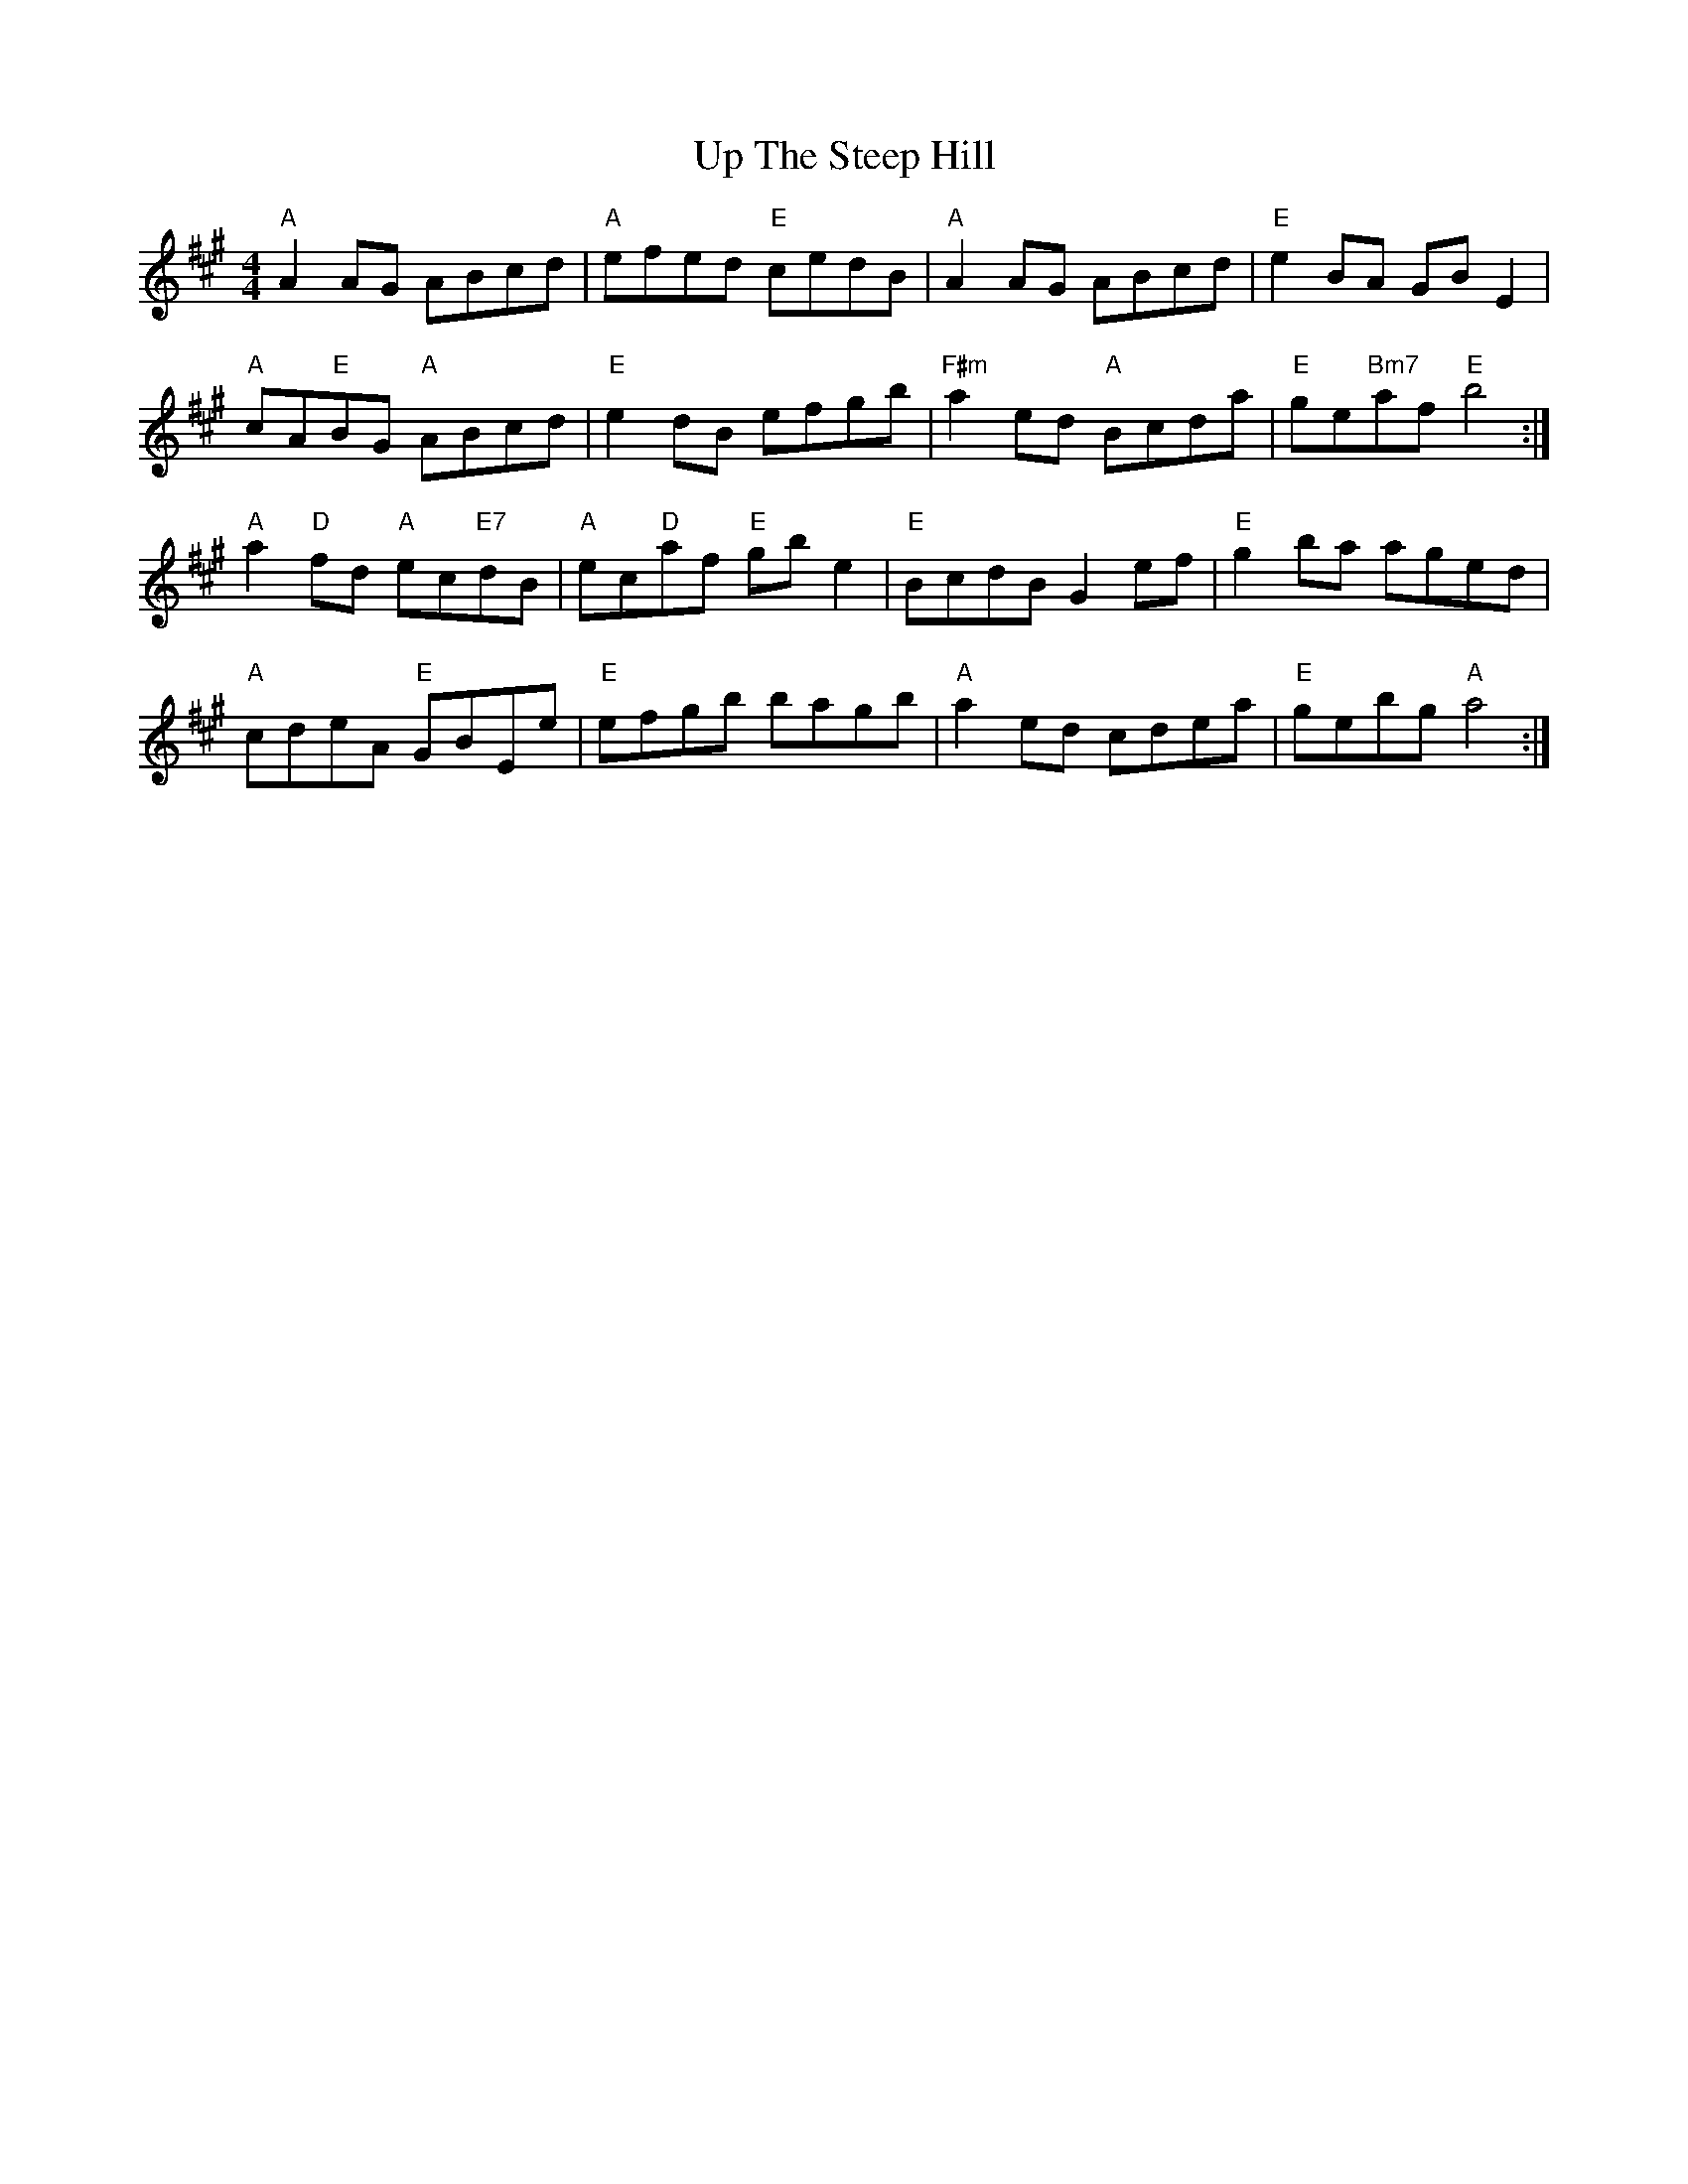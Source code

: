 X: 41644
T: Up The Steep Hill
R: reel
M: 4/4
K: Amajor
"A"A2 AG ABcd|"A"efed "E"cedB|"A"A2 AG ABcd|"E"e2 BA GB E2|
"A"cA"E"BG "A"ABcd|"E"e2 dB efgb|"F#m"a2 ed "A"Bcda|"E"ge"Bm7"af "E"b4:|
"A"a2 "D"fd "A"ec"E7"dB|"A"ec"D"af "E"gb e2|"E"BcdB G2 ef|"E"g2 ba aged|
"A"cdeA "E"GBEe|"E"efgb bagb|"A"a2 ed cdea|"E"gebg "A"a4:|

